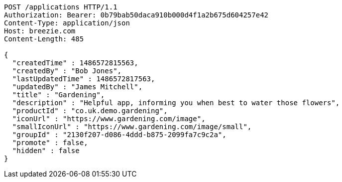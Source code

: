 [source,http,options="nowrap"]
----
POST /applications HTTP/1.1
Authorization: Bearer: 0b79bab50daca910b000d4f1a2b675d604257e42
Content-Type: application/json
Host: breezie.com
Content-Length: 485

{
  "createdTime" : 1486572815563,
  "createdBy" : "Bob Jones",
  "lastUpdatedTime" : 1486572817563,
  "updatedBy" : "James Mitchell",
  "title" : "Gardening",
  "description" : "Helpful app, informing you when best to water those flowers",
  "productId" : "co.uk.demo.gardening",
  "iconUrl" : "https://www.gardening.com/image",
  "smallIconUrl" : "https://www.gardening.com/image/small",
  "groupId" : "2130f207-d086-4ddd-b875-2099fa7c9c2a",
  "promote" : false,
  "hidden" : false
}
----